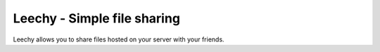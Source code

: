 Leechy - Simple file sharing
============================

Leechy allows you to share files hosted on your server with your friends.
